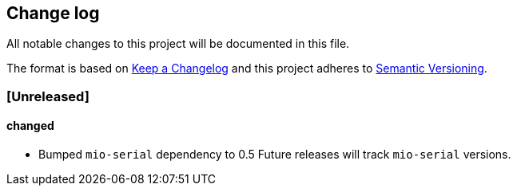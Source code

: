 == Change log

All notable changes to this project will be documented in this file.

The format is based on http://keepachangelog.com/[Keep a Changelog]
and this project adheres to http://semver.org/[Semantic Versioning].

=== [Unreleased]
==== changed
* Bumped `mio-serial` dependency to 0.5  Future releases will
  track `mio-serial` versions.
